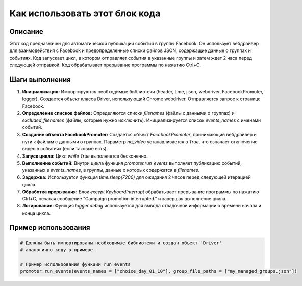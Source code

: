 Как использовать этот блок кода
=========================================================================================

Описание
-------------------------
Этот код предназначен для автоматической публикации событий в группы Facebook. Он использует вебдрайвер для взаимодействия с Facebook и предопределенные списки файлов JSON, содержащие данные о группах и событиях.  Код запускает цикл, в котором отправляет события в указанные группы и затем ждет 2 часа перед следующей отправкой. Код обрабатывает прерывание программы по нажатию Ctrl+C.

Шаги выполнения
-------------------------
1. **Инициализация:** Импортируются необходимые библиотеки (header, time, jjson, webdriver, FacebookPromoter, logger). Создается объект класса Driver, использующий Chrome webdriver.  Отправляется запрос к странице Facebook.
2. **Определение списков файлов:** Определяются списки `filenames` (файлы с данными о группах) и `excluded_filenames` (файлы, которые нужно исключить).  Инициализируется список `events_names` с именами событий.
3. **Создание объекта FacebookPromoter:** Создается объект `FacebookPromoter`, принимающий вебдрайвер и пути к файлам с данными о группах.  Параметр `no_video` устанавливается в `True`, что означает отключение видео в событиях (если таковые есть).
4. **Запуск цикла:** Цикл `while True` выполняется бесконечно.
5. **Выполнение событий:** Внутри цикла функция `promoter.run_events` выполняет публикацию событий, указанных в `events_names`, в группы, данные о которых содержатся в `filenames`.
6. **Задержка:** Используется функция `time.sleep(7200)` для ожидания 2 часов перед следующей итерацией цикла.
7. **Обработка прерывания:** Блок `except KeyboardInterrupt` обрабатывает прерывание программы по нажатию Ctrl+C, печатая сообщение "Campaign promotion interrupted." и завершая выполнение цикла.
8. **Логирование:** Функция `logger.debug` используется для вывода отладочной информации о времени начала и конца цикла.

Пример использования
-------------------------
.. code-block:: python

    # Должны быть импортированы необходимые библиотеки и создан объект 'Driver'
    # аналогично коду в примере.
    
    # Пример использования функции run_events
    promoter.run_events(events_names = ["choice_day_01_10"], group_file_paths = ["my_managed_groups.json"])